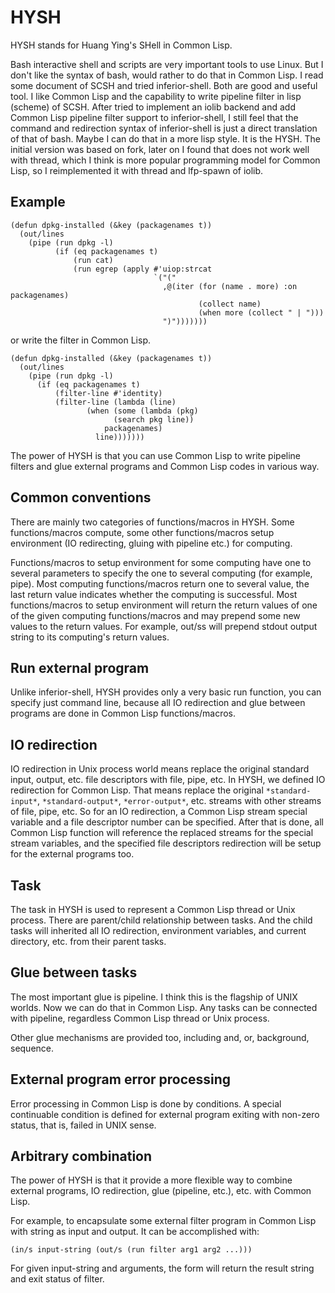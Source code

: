 * HYSH

HYSH stands for Huang Ying's SHell in Common Lisp.

Bash interactive shell and scripts are very important tools to use
Linux.  But I don't like the syntax of bash, would rather to do that
in Common Lisp.  I read some document of SCSH and tried
inferior-shell.  Both are good and useful tool.  I like Common Lisp
and the capability to write pipeline filter in lisp (scheme) of SCSH.
After tried to implement an iolib backend and add Common Lisp pipeline
filter support to inferior-shell, I still feel that the command and
redirection syntax of inferior-shell is just a direct translation of
that of bash.  Maybe I can do that in a more lisp style.  It is the
HYSH.  The initial version was based on fork, later on I found that
does not work well with thread, which I think is more popular
programming model for Common Lisp, so I reimplemented it with thread
and lfp-spawn of iolib.

** Example

#+BEGIN_EXAMPLE
(defun dpkg-installed (&key (packagenames t))
  (out/lines
    (pipe (run dpkg -l)
          (if (eq packagenames t)
              (run cat)
              (run egrep (apply #'uiop:strcat
                                `("("
                                  ,@(iter (for (name . more) :on packagenames)
                                          (collect name)
                                          (when more (collect " | ")))
                                  ")")))))))
#+END_EXAMPLE

or write the filter in Common Lisp.

#+BEGIN_EXAMPLE
(defun dpkg-installed (&key (packagenames t))
  (out/lines
    (pipe (run dpkg -l)
	  (if (eq packagenames t)
	      (filter-line #'identity)
	      (filter-line (lambda (line)
			     (when (some (lambda (pkg)
					   (search pkg line))
					 packagenames)
			       line)))))))
#+END_EXAMPLE

The power of HYSH is that you can use Common Lisp to write pipeline
filters and glue external programs and Common Lisp codes in various
way.

** Common conventions

There are mainly two categories of functions/macros in HYSH.  Some
functions/macros compute, some other functions/macros setup
environment (IO redirecting, gluing with pipeline etc.) for computing.

Functions/macros to setup environment for some computing have one to
several parameters to specify the one to several computing (for
example, pipe).  Most computing functions/macros return one to several
value, the last return value indicates whether the computing is
successful.  Most functions/macros to setup environment will return
the return values of one of the given computing functions/macros and
may prepend some new values to the return values.  For example, out/ss
will prepend stdout output string to its computing's return values.

** Run external program

Unlike inferior-shell, HYSH provides only a very basic run function,
you can specify just command line, because all IO redirection and glue
between programs are done in Common Lisp functions/macros.

** IO redirection

IO redirection in Unix process world means replace the original
standard input, output, etc. file descriptors with file, pipe, etc.
In HYSH, we defined IO redirection for Common Lisp.  That means
replace the original ~*standard-input*~, ~*standard-output*~,
~*error-output*~, etc. streams with other streams of file, pipe, etc.
So for an IO redirection, a Common Lisp stream special variable and a
file descriptor number can be specified.  After that is done, all
Common Lisp function will reference the replaced streams for the
special stream variables, and the specified file descriptors
redirection will be setup for the external programs too.

** Task

The task in HYSH is used to represent a Common Lisp thread or Unix
process.  There are parent/child relationship between tasks.  And the
child tasks will inherited all IO redirection, environment variables,
and current directory, etc. from their parent tasks.

** Glue between tasks

The most important glue is pipeline.  I think this is the flagship of
UNIX worlds.  Now we can do that in Common Lisp.  Any tasks can be
connected with pipeline, regardless Common Lisp thread or Unix
process.

Other glue mechanisms are provided too, including and, or, background,
sequence.

** External program error processing

Error processing in Common Lisp is done by conditions.  A special
continuable condition is defined for external program exiting with
non-zero status, that is, failed in UNIX sense.

** Arbitrary combination

The power of HYSH is that it provide a more flexible way to combine
external programs, IO redirection, glue (pipeline, etc.), etc. with
Common Lisp.

For example, to encapsulate some external filter program in Common
Lisp with string as input and output.  It can be accomplished with:

#+BEGIN_EXAMPLE
(in/s input-string (out/s (run filter arg1 arg2 ...)))
#+END_EXAMPLE

For given input-string and arguments, the form will return the result
string and exit status of filter.
